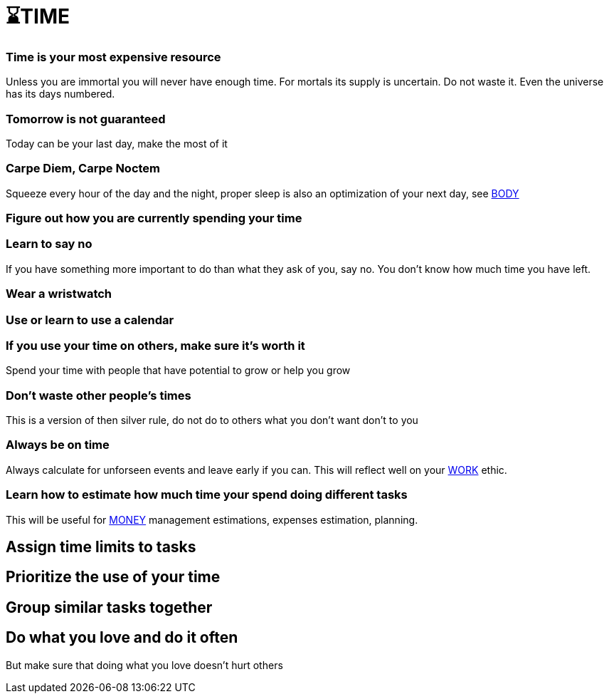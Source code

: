 = ⌛TIME

=== Time is your most expensive resource
Unless you are immortal you will never have enough time. For mortals its supply is uncertain. Do not waste it. Even the universe has its days numbered.

=== Tomorrow is not guaranteed
Today can be your last day, make the most of it

=== Carpe Diem, Carpe Noctem
Squeeze every hour of the day and the night, proper sleep is also an optimization of your next day, see xref:body.asciidoc[BODY]

=== Figure out how you are currently spending your time

=== Learn to say no
If you have something more important to do than what they ask of you, say no. You don't know how much time you have left.

=== Wear a wristwatch

=== Use or learn to use a calendar

=== If you use your time on others, make sure it's worth it
Spend your time with people that have potential to grow or help you grow

=== Don't waste other people's times
This is a version of then silver rule, do not do to others what you don't want don't to you

=== Always be on time
Always calculate for unforseen events and leave early if you can. This will reflect well on your xref:work.asciidoc[WORK] ethic.

=== Learn how to estimate how much time your spend doing different tasks
This will be useful for xref:moneyascii.doc[MONEY] management estimations, expenses estimation, planning.

== Assign time limits to tasks

== Prioritize the use of your time

== Group similar tasks together

== Do what you love and do it often
But make sure that doing what you love doesn't hurt others

